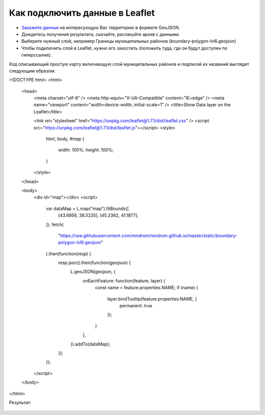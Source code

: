 .. _data_leaflet:

Как подключить данные в Leaflet
===============================

* `Закажите данные <https://data.nextgis.com/ru/>`_ на интересующую Вас территорию в формате GeoJSON.
* Дождитесь получения результата, скачайте, распакуйте архив с данными.
* Выберите нужный слой, например Границы муниципальных районов (boundary-polygon-lvl6.geojson)
* Чтобы подключить слой в Leaflet, нужно его захостить (положить туда, где он будут доступен по гиперссылке).

Код описывающий простую карту включающую слой муниципальных районов и подписей их названий выглядит следующим образом:

.. code-block:: javascript

<!DOCTYPE html>
<html>

  <head>
    <meta charset="utf-8" />
    <meta http-equiv="X-UA-Compatible" content="IE=edge" />
    <meta name="viewport" content="width=device-width, initial-scale=1" />
    <title>Show Data layer on the Leaflet</title>

    <link rel="stylesheet" href="https://unpkg.com/leaflet@1.7.1/dist/leaflet.css" />
    <script src="https://unpkg.com/leaflet@1.7.1/dist/leaflet.js"></script>
    <style>
      html,
      body,
      #map {
        width: 100%;
        height: 100%;
      }

    </style>
  </head>

  <body>
    <div id="map"></div>
    <script>
      var dataMap = L.map("map").fitBounds([
        [43.6956, 38.5235],
        [45.2362, 41.1877],
      ]);
      fetch(
        "https://raw.githubusercontent.com/rendrom/rendrom.github.io/master/static/boundary-polygon-lvl6.geojson"
      ).then(function(resp) {
        resp.json().then(function(geojson) {
          L.geoJSON(geojson, {
            onEachFeature: function(feature, layer) {
              const name = feature.properties.NAME;
              if (name) {
                layer.bindTooltip(feature.properties.NAME, {
                  permanent: true
                });
              }
            },
          }).addTo(dataMap);
        });
      });

    </script>
  </body>
</html>

Результат:

.. figure:: _static/leaflet.png
   :name: leaflet
   :align: center
   :width: 16cm


